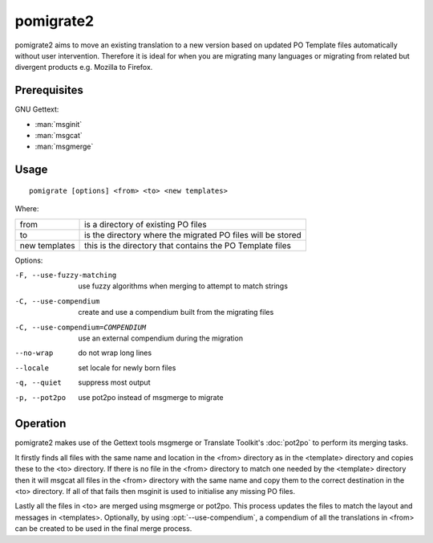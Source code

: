 
.. _pomigrate2:

pomigrate2
**********

pomigrate2 aims to move an existing translation to a new version based on
updated PO Template files automatically without user intervention.  Therefore
it is ideal for when you are migrating many languages or migrating from related
but divergent products e.g.  Mozilla to Firefox.

.. _pomigrate2#prerequisites:

Prerequisites
=============

GNU Gettext:

* :man:`msginit`
* :man:`msgcat`
* :man:`msgmerge`

.. _pomigrate2#usage:

Usage
=====

::

  pomigrate [options] <from> <to> <new templates>

Where:

+----------------+--------------------------------------------------------------+
| from           | is a directory of existing PO files                          |
+----------------+--------------------------------------------------------------+
| to             | is the directory where the migrated PO files will be stored  |
+----------------+--------------------------------------------------------------+
| new templates  | this is the directory that contains the PO Template files    |
+----------------+--------------------------------------------------------------+

Options:

-F, --use-fuzzy-matching
                 use fuzzy algorithms when merging to attempt to match strings
-C, --use-compendium
                 create and use a compendium built from the migrating files
-C, --use-compendium=COMPENDIUM
                 use an external compendium during the migration
--no-wrap        do not wrap long lines
--locale         set locale for newly born files
-q, --quiet      suppress most output
-p, --pot2po     use pot2po instead of msgmerge to migrate

.. _pomigrate2#operation:

Operation
=========

pomigrate2 makes use of the Gettext tools msgmerge or Translate Toolkit's
:doc:`pot2po` to perform its merging tasks.

It firstly finds all files with the same name and location in the <from>
directory as in the <template> directory and copies these to the <to>
directory.  If there is no file in the <from> directory to match one needed by
the <template> directory then it will msgcat all files in the <from> directory
with the same name and copy them to the correct destination in the <to>
directory.  If all of that fails then msginit is used to initialise any missing
PO files.

Lastly all the files in <to> are merged using msgmerge or pot2po.  This process
updates the files to match the layout and messages in <templates>.  Optionally,
by using :opt:`--use-compendium`, a compendium of all the translations in
<from> can be created to be used in the final merge process.
